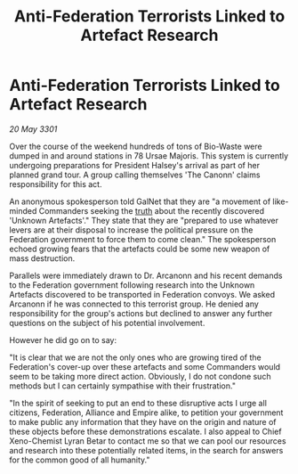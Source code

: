 :PROPERTIES:
:ID:       bb272690-5014-486d-baa1-a87e351221f3
:END:
#+title: Anti-Federation Terrorists Linked to Artefact Research
#+filetags: :Empire:Alliance:Federation:3301:galnet:

* Anti-Federation Terrorists Linked to Artefact Research

/20 May 3301/

Over the course of the weekend hundreds of tons of Bio-Waste were dumped in and around stations in 78 Ursae Majoris. This system is currently undergoing preparations for President Halsey's arrival as part of her planned grand tour. A group calling themselves 'The Canonn' claims responsibility for this act.  

An anonymous spokesperson told GalNet that they are "a movement of like-minded Commanders seeking the [[id:7401153d-d710-4385-8cac-aad74d40d853][truth]] about the recently discovered 'Unknown Artefacts'." They state that they are "prepared to use whatever levers are at their disposal to increase the political pressure on the Federation government to force them to come clean." The spokesperson echoed growing fears that the artefacts could be some new weapon of mass destruction. 

Parallels were immediately drawn to Dr. Arcanonn and his recent demands to the Federation government following research into the Unknown Artefacts discovered to be transported in Federation convoys. We asked Arcanonn if he was connected to this terrorist group. He denied any responsibility for the group's actions but declined to answer any further questions on the subject of his potential involvement. 

However he did go on to say: 

 "It is clear that we are not the only ones who are growing tired of the Federation's cover-up over these artefacts and some Commanders would seem to be taking more direct action. Obviously, I do not condone such methods but I can certainly sympathise with their frustration." 

"In the spirit of seeking to put an end to these disruptive acts I urge all citizens, Federation, Alliance and Empire alike, to petition your government to make public any information that they have on the origin and nature of these objects before these demonstrations escalate. I also appeal to Chief Xeno-Chemist Lyran Betar to contact me so that we can pool our resources and research into these potentially related items, in the search for answers for the common good of all humanity."
